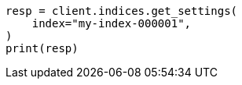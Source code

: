 // This file is autogenerated, DO NOT EDIT
// indices/get-settings.asciidoc:11

[source, python]
----
resp = client.indices.get_settings(
    index="my-index-000001",
)
print(resp)
----
